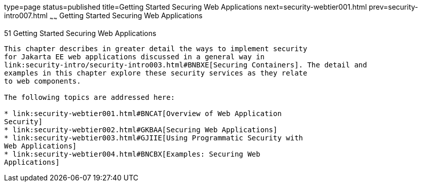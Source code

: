type=page
status=published
title=Getting Started Securing Web Applications
next=security-webtier001.html
prev=security-intro007.html
~~~~~~
Getting Started Securing Web Applications
=========================================

[[BNCAS]][[getting-started-securing-web-applications]]

51 Getting Started Securing Web Applications
--------------------------------------------


This chapter describes in greater detail the ways to implement security
for Jakarta EE web applications discussed in a general way in
link:security-intro/security-intro003.html#BNBXE[Securing Containers]. The detail and
examples in this chapter explore these security services as they relate
to web components.

The following topics are addressed here:

* link:security-webtier001.html#BNCAT[Overview of Web Application
Security]
* link:security-webtier002.html#GKBAA[Securing Web Applications]
* link:security-webtier003.html#GJIIE[Using Programmatic Security with
Web Applications]
* link:security-webtier004.html#BNCBX[Examples: Securing Web
Applications]
